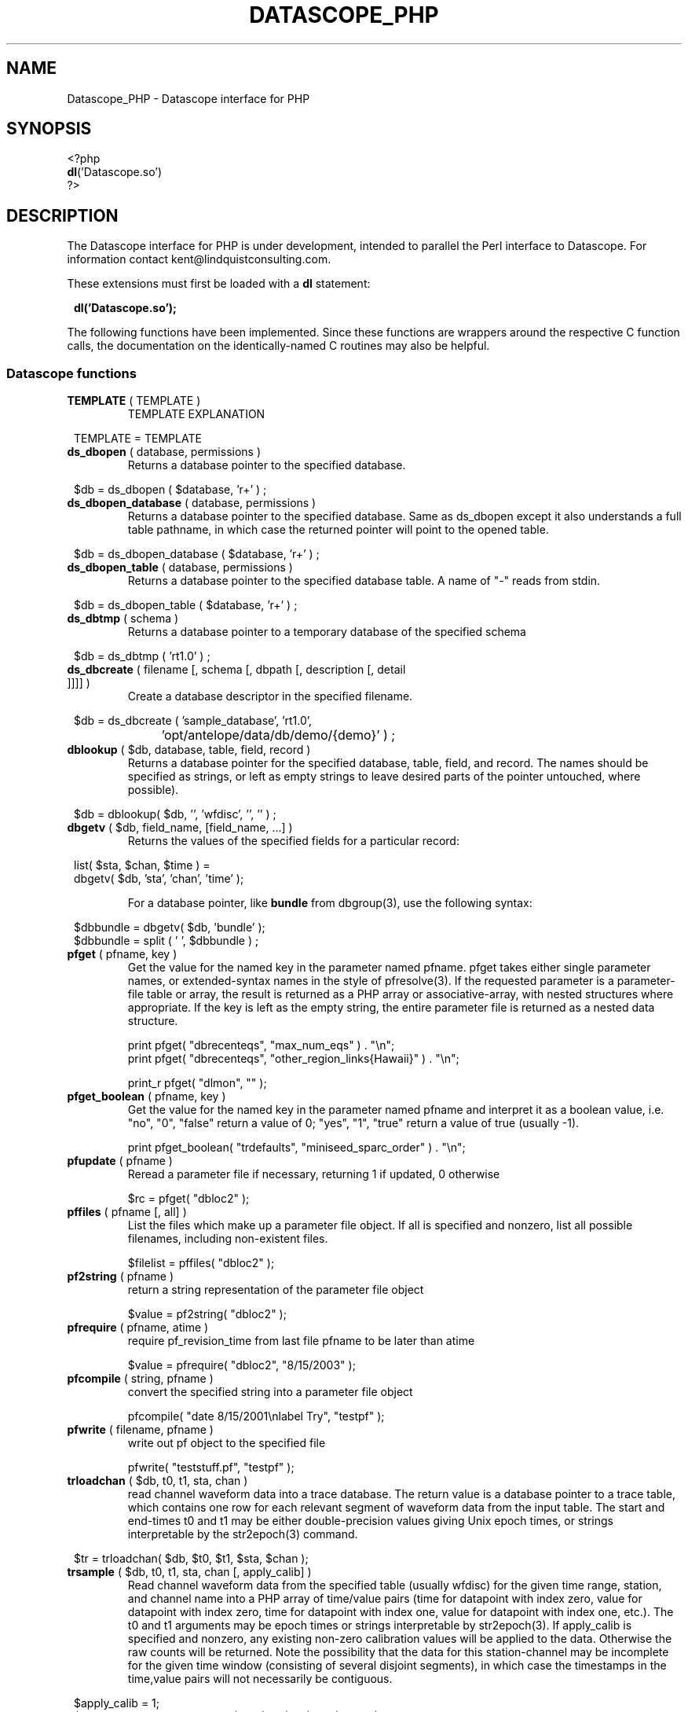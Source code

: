 .TH DATASCOPE_PHP 3 "$Date$"
.SH NAME
Datascope_PHP \- Datascope interface for PHP
.SH SYNOPSIS
.nf

<?php
\fBdl\fP('Datascope.so')
?>

.fi
.SH DESCRIPTION

The Datascope interface for PHP is under development, intended to
parallel the Perl interface to Datascope. For information
contact kent@lindquistconsulting.com.

These extensions must first be loaded with a \fBdl\fP statement:
.ft CW
.in 2c
.nf

\fBdl('Datascope.so');\fP

.fi
.in
.ft R
.LP

The following functions have been implemented. Since these functions
are wrappers around the respective C function calls, the documentation
on the identically-named C routines may also be helpful.

.SS Datascope functions
.IP "\fBTEMPLATE\fP ( TEMPLATE )"
TEMPLATE EXPLANATION
.ft CW
.in 2c
.nf

TEMPLATE = TEMPLATE 

.fi
.in
.ft R

.IP "\fBds_dbopen\fP ( database, permissions )"
Returns a database pointer to the specified database.
.ft CW
.in 2c
.nf

$db = ds_dbopen ( $database, 'r+' ) ;

.fi
.in
.ft R
.IP "\fBds_dbopen_database\fP ( database, permissions )"
Returns a database pointer to the specified database. Same as ds_dbopen
except it also understands a full table pathname, in which case the 
returned pointer will point to the opened table. 
.ft CW
.in 2c
.nf

$db = ds_dbopen_database ( $database, 'r+' ) ;

.fi
.in
.ft R
.IP "\fBds_dbopen_table\fP ( database, permissions )"
Returns a database pointer to the specified database table. A name of "-" 
reads from stdin. 
.ft CW
.in 2c
.nf

$db = ds_dbopen_table ( $database, 'r+' ) ;

.fi
.in
.ft R
.IP "\fBds_dbtmp\fP ( schema )"
Returns a database pointer to a temporary database of the specified schema
.ft CW
.in 2c
.nf

$db = ds_dbtmp ( 'rt1.0' ) ;

.fi
.in
.ft R
.IP "\fBds_dbcreate\fP ( filename [, schema [, dbpath [, description [, detail ]]]] )"
Create a database descriptor in the specified filename. 
.ft CW
.in 2c
.nf

$db = ds_dbcreate ( 'sample_database', 'rt1.0', 
		    'opt/antelope/data/db/demo/{demo}' ) ;

.fi
.in
.ft R
.IP "\fBdblookup\fP ( $db, database, table, field, record )"
Returns a database pointer for the specified database, table, field,
and record. The names should be specified as strings, or left
as empty strings to leave desired parts of the pointer untouched, where
possible).
.ft CW
.in 2c
.nf

$db = dblookup( $db, '', 'wfdisc', '', '' ) ;

.fi
.in
.ft R
.IP "\fBdbgetv\fP ( $db, field_name, [field_name, ...] )"
Returns the values of the specified fields for a particular record:
.ft CW
.in 2c
.nf
.ne 4

list( $sta, $chan, $time ) =
        dbgetv( $db, 'sta', 'chan', 'time' );

.fi
.in
.ft R
For a database pointer, like \fBbundle\fP from dbgroup(3), use the
following syntax:
.ft CW
.in 2c
.nf

$dbbundle = dbgetv( $db, 'bundle' );
$dbbundle = split ( ' ', $dbbundle ) ;

.fi
.in
.ft R
.IP "\fBpfget\fP ( pfname, key )"
Get the value for the named key in the parameter named pfname. pfget
takes either single parameter names, or extended-syntax names in the 
style of pfresolve(3). If the requested parameter is a parameter-file
table or array, the result is returned as a PHP array or associative-array, 
with nested structures where appropriate. If the key is left as the 
empty string, the entire parameter file is returned as a nested 
data structure. 

.nf

print pfget( "dbrecenteqs", "max_num_eqs" ) . "\\n";
print pfget( "dbrecenteqs", "other_region_links{Hawaii}" ) . "\\n";

print_r pfget( "dlmon", "" );

.fi
.in
.ft R
.IP "\fBpfget_boolean\fP ( pfname, key )"
Get the value for the named key in the parameter named pfname and interpret 
it as a boolean value, i.e. "no", "0", "false" return a value of 0; 
"yes", "1", "true" return a value of true (usually -1). 
.nf

print pfget_boolean( "trdefaults", "miniseed_sparc_order" ) . "\\n";

.fi
.in
.ft R
.IP "\fBpfupdate\fP ( pfname )"
Reread a parameter file if necessary, returning 1 if updated, 0 otherwise
.nf

$rc = pfget( "dbloc2" );

.fi
.in
.ft R
.IP "\fBpffiles\fP ( pfname [, all] )"
List the files which make up a parameter file object. If all is specified 
and nonzero, list all possible filenames, including non-existent files. 
.nf

$filelist = pffiles( "dbloc2" );

.fi
.in
.ft R
.IP "\fBpf2string\fP ( pfname )"
return a string representation of the parameter file object
.nf

$value = pf2string( "dbloc2" );

.fi
.in
.ft R
.IP "\fBpfrequire\fP ( pfname, atime )"
require pf_revision_time from last file pfname to be later than atime
.nf

$value = pfrequire( "dbloc2", "8/15/2003" );

.fi
.in
.ft R
.IP "\fBpfcompile\fP ( string, pfname )"
convert the specified string into a parameter file object
.nf

pfcompile( "date 8/15/2001\\nlabel Try", "testpf" );

.fi
.in
.ft R
.IP "\fBpfwrite\fP ( filename, pfname )"
write out pf object to the specified file
.nf

pfwrite( "teststuff.pf", "testpf" );

.fi
.in
.ft R
.IP "\fBtrloadchan\fP ( $db, t0, t1, sta, chan )"
read channel waveform data into a trace database. The return value
is a database pointer to a trace table, which contains one row for 
each relevant segment of waveform data from the input table. The start 
and end-times t0 and t1 may be either double-precision values giving 
Unix epoch times, or strings interpretable by the str2epoch(3) command. 
.ft CW
.in 2c 
.nf

$tr = trloadchan( $db, $t0, $t1, $sta, $chan );

.fi
.in
.ft R
.IP "\fBtrsample\fP ( $db, t0, t1, sta, chan [, apply_calib] )"
Read channel waveform data from the specified table (usually wfdisc)
for the given time range, station, and channel name into a PHP array 
of time/value pairs (time for datapoint with index zero, value for datapoint 
with index zero, time for datapoint with index one, value for datapoint
with index one, etc.). The t0 and t1 arguments may be epoch times or
strings interpretable by str2epoch(3). If apply_calib is specified and 
nonzero, any existing non-zero calibration values will be applied to the 
data. Otherwise the raw counts will be returned. Note the possibility that 
the data for this station-channel may be incomplete for the given time 
window (consisting of several disjoint segments), in which case the timestamps
in the time,value pairs will not necessarily be contiguous.
.ft CW
.in 2c 
.nf

$apply_calib = 1;
$time_value_array = trsample( $db, $t0, $t1, $sta, $chan, $apply_calib );

.fi
.in
.ft R
.IP "\fBtrsamplebins\fP ( $db, t0, t1, sta, chan, binsize [, apply_calib] )"
This is similar to trsample, however an additional argument, binsize, 
specifies (as a number of samples) the size of bins into which to divide 
the time series. The returned array consists of successive triplets of 
epoch-time, minimum data value for the bin, maximum data value for the bin. 
As with trsample, the returned data may consist of several disjoint segments. 
Each segment is binned separately (bins will not extend across trace 
segments). If the number of samples in a trace segment is not evenly 
divided by the binsize, the last triplet for that segment will represent
the partially-filled end bin. See also the trdatabins command. 
.ft CW
.in 2c 
.nf

$binsize = 10;
$apply_calib = 1;
$time_value_array = trsample( $db, $t0, $t1, $sta, $chan, $binsize, $apply_calib );

.fi
.in
.ft R
.IP "\fBtrapply_calib\fP ( $tr )"
multiply waveform data in  trace  object by calib value
.ft CW
.in 2c 
.nf

trapply_calib( $tr );

.fi
.in
.ft R
.IP "\fBtrextract_data\fP ( $tr )"
extract an array of waveform data values from a single row of a 
trace-table.
.ft CW
.in 2c 
.nf

$rawdatapoints = trextract_data( $tr );

.fi
.in
.ft R
.IP "\fBtrdata\fP ( $tr [, $i0 [, $npts]] )"
read channel waveform data. Without the second and third arguments,
this function is identical to trextract_data(). The optional second 
argument $i0 gives the index of the first sample to be returned. Note that 
this argument is zero-offset, i.e. the first sample is number zero, the 
second available sample is number 1, etc. The third argument specifies 
the maximum number of points to return. It fewer are available, trdata() will
issue a warning and return as many applicable samples as are available. 
.ft CW
.in 2c 
.nf

$rawdatapoints = trdata( $tr, 0, 2000 );

.fi
.in
.ft R
.IP "\fBtrdatabins\fP ( $tr, $binsize [, $i0 [, $npts]] )"
This function is similar to trdata, however allows one extra argument, 
which gives a bin size in number of samples. Before being returned, 
the time series is divided into bins of the specified size. The returned 
array gives the minimum, then the maximum value in each bin. If the number 
of requested (or number of available) points is not an even multiple of 
the binsize, the last min and max value will represent the partially filled 
last bin. 
.ft CW
.in 2c 
.nf

$minmaxbins = trdatabins( $tr, 5, 0, 2000 );

.fi
.in
.ft R
.IP "\fBtrsplit\fP ( $tr )"
break up waveform records at marked bad data
.ft CW
.in 2c 
.nf

trsplit( $tr );

.fi
.in
.ft R
.IP "\fBtrsplice\fP ( $tr )"
splice together data segments (input trace-object must be 
pre-sorted by sta, chan, and time)
.ft CW
.in 2c 
.nf

trsplice( $tr );

.fi
.in
.ft R
.IP "\fBtrfilter\fP ( $tr, $filter )"
Filter data in-place according to the specified filter string, 
as documented in trfilter(3).
.ft CW
.in 2c 
.nf

$rc = trfilter( $tr, 'BW 1.0 4 5.0 4' );

.fi
.in
.ft R
.IP "\fBtrfree\fP ( $tr )"
free a trace-object pointer
.ft CW
.in 2c 
.nf

trfree( $tr );

.fi
.in
.ft R

.IP "\fBtrtime2samp\fP ( $time0, $samprate, $time1 )"
Find the sample index of a datapoint given its timestamp, plus the start-time
and sample rate of the time series
.ft CW
.in 2c 
.nf

$isamp = trtime2samp( $time0, $samprate, $time1 );

.fi
.in
.ft R
.IP "\fBtrsamp2time\fP ( $time0, $samprate, $isamp )"
Find the timestamp of a datapoint given its sample index (zero-offset), 
plus the start-time and sample rate of the time series
.ft CW
.in 2c 
.nf

$time1 = trsamp2time( $time0, $samprate, $isamp );

.fi
.in
.ft R
.IP "\fBtrsamprate\fP ( $time0, $nsamp, $endtime )"
Find the sample-rate of a time-series given its start-time, end-time, 
and number of samples. Note that the end-time is the exact timestamp 
of the very last data point that is actually present in the time-series. 
.ft CW
.in 2c 
.nf

$samprate = trsamprate( $time0, $nsamp, $endtime );

.fi
.in
.ft R
.IP "\fBtrnsamp\fP ( $time0, $samprate, $endtime )"
Find the number of samples in a time-series given the start-time, end-time, 
and sample rate. Note that the end-time is the exact timestamp 
of the very last data point that is actually present in the time-series. 
.ft CW
.in 2c 
.nf

$nsamp = trnsamp( $time0, $samprate, $endtime );

.fi
.in
.ft R
.IP "\fBtrendtime\fP ( $time0, $samprate, $nsamp )"
Find the end-time (the exact timestamp of the very last data point that
is actually present in the time-series) of a time-series given the start-time, 
the sample rate, and the number of samples. 
.ft CW
.in 2c 
.nf

$endtime = trendtime( $time0, $samprate, $nsamp );

.fi
.in
.ft R
.IP "\fBdb2xml\fP ( $db [, flags [, rootnode [, rownode [, fields [, expressions]]]]] )"
Return an eXtensible Markup Language (XML) representation of a datascope view via the db2xml(3) command. The flags argument may be empty or DBXML_PRIMARY, in
which case only the primary keys are returned.
.fi CW
.in 2c
.nf
.ne 4

$xml = db2xml( $db );

.fi
.in
.ft R
.IP "\fBdbex_eval\fP ( $db, expression )"
Evaluate an expression for a particular record.
.ft CW
.in 2c
.nf

$distance = dbex_eval ( $db,
            'distance( lat, lon, site.lat, site.lon )' ) ;

.fi
.in
.ft R
.IP "\fBdbextfile\fP( $db [, base-table] )"
return the filename for an external file for a particular record in
a view, for a particular base-table if specified.
.ft CW
.in 2c
.nf

$filename = dbextfile( $db ) ;

.fi
.in
.ft R
.IP "\fBdbcompile\fP( $db, string )"
dynamically add new attributes or relations to the schema
.ft CW
.in 2c
.nf

$rc = dbcompile( $db, $schema_addition ) ;

.fi
.in
.ft R
.IP "\fBdbnextid\fP( $db, id_name )"
get the next free id value for the specified id_name
.ft CW
.in 2c
.nf

$orid = dbnextid( $db, 'orid' ) ;

.fi
.in
.ft R
.IP "\fBdbfind\fP ( $db, $expression, [, $first [, $reverse]] )"
Find the first record in the specified database that matches the 
given expression. The search starts from the record indicated by the
database pointer unless $first is specified, and proceeds 
forwards unless $reverse is given as non-zero.
.ft CW
.in 2c
.nf

$record = dbfind( $db, "sta == \\"PFO\\"" ) ;
$db[3] = $record;

.fi
.in
.ft R
.IP "\fBdbmatches\fP ( $dbk, $dbt, $hookname [, join-keys] )"
Find records in the table $dbt which match the primary keys [or specified 
join-keys] of the single record in $dbk. A string $hookname should be 
given which uniquely identifies this combination of tables and keys. 
The return value is a list of the record numbers for the matching records. 
.ft CW
.in 2c
.nf

$dbk = dblookup( $db, "", "wfdisc", "", "dbSCRATCH" );
$dbt = dblookup( $db, "", "wfdisc", "", "" );

dbputv( $dbk, 'sta', 'TKM' );

$recs = dbmatches( $dbk, $dbt, 'station_hook', 'sta' );

print_r( $recs );

.fi
.in
.ft R
.IP "\fBdbaddv\fP ( $db, field_name, value, [field_name, value, ...] )"
Add a new record with the specified values to the database.
New records are checked to insure the keys are filled out and don't
conflict with other records in the table.
If the id key in a defining table (orid in the origin table, for example)
is not specified, a new id is automatically generated, using dbnextid.
.ft CW
.in 2c
.nf

.ne 6

$new = dbaddv( $dbevent, 'evid', 1,
            'evname', 'fake',
            'prefor', 1,
            'auth', 'danq' ) ;

.fi
.in
.ft R
.IP "\fBdbaddnull\fP ( $db )"
Add a null record to the specified table, returning the record number 
of the added row.
.ft CW
.in 2c
.nf
.ne 3

$recno =  dbaddnull( $db );

.fi
.in
.ft R
.IP "\fBdbputv\fP ( $db, field_name, value, [field_name, value, ...] )"
Change the fields for an existing record to the specified values.
.ft CW
.in 2c
.nf

.ne 6

dbputv( $dbevent, 'evid', 1,
                  'evname', 'fake',
                  'prefor', 1,
                  'auth', 'danq' ) ;

.fi
.in
.ft R
.IP "\fBdbadd\fP ( $db [, record] )"
Add a record from the scratch record, or from the specified string
.ft CW
.in 2c
.nf

$recno = dbadd( $db ) ;

.fi
.in
.ft R
.IP "\fBdbput\fP ( $db [, record] )"
Copy from scratch row [or from string] to specified field or row. Note that 
for almost all common database operations, the routine to use is dbputv() 
rather than dbput().
.ft CW
.in 2c
.nf

$rc = dbput( $db ) ;

.fi
.in
.ft R
.IP "\fBdbget\fP ( $db [, 0] )"
Return [or copy to the scratch row] the specified field or row. Note that 
for almost all common database operations, the routine to use is dbgetv() 
rather than dbget().
.ft CW
.in 2c
.nf

$record = dbget( $db ) ;

.fi
.in
.ft R
.IP "\fBdbadd_remark\fP ( $db, remark )"
add comment in remark table for row $db
.ft CW
.in 2c
.nf

dbadd_remark( $db, 'some comment' );

.fi
.in
.ft R
.IP "\fBdbget_remark\fP ( $db )"
get any comment from remark table for row $db
.ft CW
.in 2c
.nf

echo dbget_remark( $db );

.fi
.in
.ft R
.IP "\fBdbnojoin\fP ( $db1, $db2, [join-keys] )"
returns a new view with all rows of db1 that don't join to db2, using the join-keys 
if specified
.ft CW
.in 2c
.nf

$db = dbnojoin ( $dborigin, $dbassoc ) ;

.fi
.in
.ft R
.IP "\fBdbsort\fP ( $db [, -r][, -u][, key, ...] )"
sort the input table according to the specified keys
.ft CW
.in 2c
.nf

$db = dbsort ( $dbwfdisc, 'sta', 'chan' ) ;

.fi
.in
.ft R
.IP "\fBdbgroup\fP ( $db, key [, key, ...] )"
group the pre-sorted input table according to the specified keys
.ft CW
.in 2c
.nf

$db = dbsort ( $dbwfdisc, 'sta', 'chan' ) ;
$db = dbgroup ( $dbwfdisc, 'sta', 'chan' ) ;

.fi
.in
.ft R
.IP "\fBdbungroup\fP ( $db )"
separate a grouped view into its component rows
.ft CW
.in 2c
.nf

$db = dbungroup ( $db );

.fi
.in
.ft R
.IP "\fBdbjoin\fP ( $db1, $db2, [join-keys] )"
returns a new view which joins the two input views, using the join-keys 
if specified
.ft CW
.in 2c
.nf

$db = dbjoin ( $dborigin, $dbassoc ) ;

.fi
.in
.ft R
.IP "\fBdbtheta\fP ( $db1, $db2, [expression] )"
returns a new view with all combinations of rows, limited to those satisfying
expression if specified
.ft CW
.in 2c
.nf

$db = dbtheta ( $dborigin, $dbsite ) ;

.fi
.in
.ft R
.IP "\fBdbsubset\fP ( $db, expression )"
returns a new view which is the set of all row which satisfy the expression
.ft CW
.in 2c
.nf

$dbsubsetted = dbsubset ( $dbwfdisc, 'sta=="AAK"' ) ;

.fi
.in
.ft R
.IP "\fBdbseparate\fP ( $db, table )"
return a new view which consists of all the rows of the specified table 
which participate in the joined view $db
.ft CW
.in 2c
.nf

$dboriginsubset = dbseparate ( $db, 'origin' ) ;

.fi
.in
.ft R
.IP "\fBdbsever\fP ( $db, table )"
return a new view which consists of all the unique rows left 
after removing the specified table from the input view
.ft CW
.in 2c
.nf

$dbwithoutorigin = dbsever ( $db, 'origin' ) ;

.fi
.in
.ft R
.IP "\fBdbunjoin\fP ( $db, database )"
create a new database, containing all the records referenced 
in the input view
.ft CW
.in 2c
.nf

dbunjoin ( $db, '/tmp/testdb' ) ;

.fi
.in
.ft R
.IP "\fBdbprocess\fP ( $db, cmd1, cmd2, cmd3 ... )"
returns a new view which is the result of applying the dbprocess
commands cmd1, cmd2, etc to the input database pointer.
.ft CW
.in 2c
.nf

$dbprocess = dbprocess ( $db, 'dbopen wfdisc',
                              'dbjoin site',
                              'dbsubset distance(38,-104,lat,lon)<15') ;

.fi
.in
.ft R
.IP "\fBdbquery\fP ( $db, code )"
Query the database for information. The standard Datascope codes must
be in quotes.
.ft CW
.in 2c
.nf

.ne 6

$nrecords =  dbquery( $db, 'dbRECORD_COUNT' ) ;
$description = dbquery( $db, 'dbTABLE_DESCRIPTION' ) ;
$detail = dbquery( $db, 'dbTABLE_DETAIL' ) ;
$ntables = dbquery( $db, 'dbTABLE_COUNT' ) ;

.fi
.in
.ft R
.IP "\fBdbnrecs\fP ( $db )"
Return the number of records in a table or view. This function is
shorthand for dbquery( $db, 'dbRECORD_COUNT' );
.ft CW
.in 2c
.nf
.ne 3

$nrecords =  dbnrecs( $db );

.fi
.in
.ft R
.IP "\fBds_dbclose\fP ( $db )"
Close a Datascope database
.ft CW
.in 2c
.nf

ds_dbclose ( $db );

.fi
.in
.ft R
.IP "\fBdbfree\fP ( $db )"
Free Datascope memory
.ft CW
.in 2c
.nf

dbfree ( $db );

.fi
.in
.ft R
.IP "\fBdbdestroy\fP ( $db )"
Destroy all tables of a Datascope database
.ft CW
.in 2c
.nf

dbdestroy ( $db );

.fi
.in
.ft R
.IP "\fBdbinvalid\fP ()"
return a database pointer of dbINVALID
.ft CW
.in 2c
.nf

$db = dbinvalid ( );

.fi
.in
.ft R
.IP "\fBdbstrtype\fP ($db, string)"
classifies string, returning "strREAL", "strINTEGER", "strNULL", 
"strSTRING" , "strTIME", "strFIELD", or "strUNKNOWN"
.ft CW
.in 2c
.nf

$type =  dbstrtype ( $db, $value );

.fi
.in
.ft R
.IP "\fBdbtruncate\fP ( $db, $nrecords )"
Truncate a database table to the specified number of records
.ft CW
.in 2c
.nf

dbtruncate ( $db, $nrecords ) ;

.fi
.in
.ft R
.IP "\fBdbresponse\fP ( $filename )"
Returns a PHP resource for a response object, representing the 
instrument response curve defined in $filename. This resource 
may be subsequently queried with \fBeval_response\fP.
.ft CW
.in 2c
.nf

$response = dbresponse( $filename ) ;

.fi
.in
.ft R
.IP "\fBeval_response\fP ( $response, $omega )"
Evaluates a response object at the specified angular frequency, 
returning the real and imaginary components of the response
.ft CW
.in 2c
.nf

$pi = 3.1415;
$f_hz = 5; 

$cx = eval_response( $response, 2 * $pi * $f_hz );

$real = $cx[0];
$imag = $cx[1];

.fi
.in
.ft R

.IP "\fBstrtdelta\fP ( $epoch )"
Convert an elapsed time in seconds to a string representation
.ft CW
.in 2c
.nf

$elapsed = strtdelta ( $epoch );

.fi
.in
.ft R

.IP "\fBstrtime\fP ( $epoch )"
Convert an epoch time in seconds to a string representation
.ft CW
.in 2c
.nf

$astring = strtime ( $epoch );

.fi
.in
.ft R

.IP "\fBstrydtime\fP ( $epoch )"
Convert an epoch time in seconds to a string representation
.ft CW
.in 2c
.nf

$astring = strydtime ( $epoch );

.fi
.in
.ft R

.IP "\fBstrdate\fP ( $epoch )"
Convert an epoch time in seconds to a string representation
.ft CW
.in 2c
.nf

$astring = strdate ( $epoch );

.fi
.in
.ft R

.IP "\fBstrlocaltime\fP ( $epoch )"
Convert an epoch time in seconds to a string representation
.ft CW
.in 2c
.nf

$astring = strlocaltime ( $epoch );

.fi
.in
.ft R

.IP "\fBstrlocalydtime\fP ( $epoch )"
Convert an epoch time in seconds to a string representation
.ft CW
.in 2c
.nf

$astring = strlocalydtime ( $epoch );

.fi
.in
.ft R

.IP "\fBstrlocaldate\fP ( $epoch )"
Convert an epoch time in seconds to a string representation
.ft CW
.in 2c
.nf

$astring = strlocaldate ( $epoch );

.fi
.in
.ft R

.IP "\fBnow\fP ( void )"
Return the current system time as a unix epoch time
.ft CW
.in 2c
.nf

$current_epoch = now();

.fi
.in
.ft R

.IP "\fBis_epoch_string\fP ( $timestring )"
return the epoch-time equivalent if the $timestring is interpretable
as a time (as specified by str2epoch(3)), or an empty result if not. 
.ft CW
.in 2c
.nf

$teststring = 'January 28, 2005 14:57 pm';

$epoch = is_epoch_string( $teststring );

.fi
.in
.ft R

.IP "\fBepoch2str\fP ( $epoch, $format [, $timezone] )"
Convert the given epoch time to a string value, as specified by the 
format string $format. The structure of this format string is explained
in the man-page epoch2str(3). If no timezone is given, UTC is assumed. 
An empty string will be interpreted as a local time-zone. The time-zones 
are specified as in a standard Unix system (for example, with names 
relative to /usr/share/lib/zoneinfo on a standard Solaris 2.8 system).
.ft CW
.in 2c
.nf

$timestring = epoch2str( now(), "%D %T %Z", "US/Eastern" );

.fi
.in
.ft R

.IP "\fBstr2epoch\fP ( $timestring )"
Convert a time-string conforming to str2epoch(3) into a Unix double-precision
epoch time. 
.ft CW
.in 2c
.nf

$teststring = 'January 28, 2005 14:57 pm';

$epoch = str2epoch( $teststring );

.fi
.in
.ft R

.IP "\fBepoch\fP ( $yearday )"
Convert an integer yearday (YYYYJJJ, year and day-of-year) to an equivalent 
Unix epoch time.
.ft CW
.in 2c
.nf

$yearday = 1995012;
$time = epoch( $yearday );

.fi
.in
.ft R

.IP "\fByearday\fP ( $epoch )"
Convert a Unix epoch-time to an integer julian day (YYYYJJJ, year and 
day-of-year).
.ft CW
.in 2c
.nf

$yd_today = yearday( now() );

.fi
.in
.ft R

.IP "\fBdbwrite_view\fP ( $db, $filename )"
Save a database view to a file
.ft CW
.in 2c
.nf

	$db = ds_dbopen( "testdb", "r" );

	$db = dblookup( $db, "", "origin", "", "" );

	$db = dbprocess( $db, "dbsubset ml > 3" );

	dbwrite_view( $db, "testdb.precious" );

.fi
.in
.ft R

.IP "\fBdbread_view\fP ( $filename [, $viewname] )"
Read a database view from the given filename, optionally specifying the name for the view
.ft CW
.in 2c
.nf

	$db = dbread_view( "testdb.precious" );

.fi
.in
.ft R

.IP "\fBdbsave_view\fP ( $db )"
Save a database view as part of the database
.ft CW
.in 2c
.nf

	$db = ds_dbopen( "testdb", "r" );

	$db = dblookup( $db, "", "origin", "", "" );

	$db = dbprocess( $db, "dbsubset ml > 3" );

	dbsave_view( $db );

.fi
.in
.ft R

.IP "\fBdbdelete\fP ( $db )"
Delete a row from a database table
.ft CW
.in 2c
.nf

	$db = ds_dbopen( "testdb", "r" );

	$db = dblookup( $db, "", "origin", "orid", "645" );

	dbdelete( $db );

.fi
.in
.ft R

.IP "\fBdbmark\fP ( $db )"
Mark a row of a database table for deletion (set all fields to null)
.ft CW
.in 2c
.nf

	$db = ds_dbopen( "testdb", "r" );

	$db = dblookup( $db, "", "origin", "orid", "645" );

	dbmark( $db );

.fi
.in
.ft R

.IP "\fBdbcrunch\fP ( $db )"
Remove null (marked) rows from a database table
.ft CW
.in 2c
.nf

	$db = ds_dbopen( "testdb", "r" );

	$db = dblookup( $db, "", "origin", "orid", "645" );

	dbmark( $db );

	dbcrunch( $db );

.fi
.in
.ft R

.IP "\fByesno\fP ( $value )"
Return -1 for yes,ok,y,true,1,on,t; return 0 for no,n,false,0,off,f; return
1 otherwise
.ft CW
.in 2c
.nf

$is_true = yesno( $answer );

.fi
.in
.ft R
.IP "\fBmakedir\fP ( $filename )"
make the complete directory path
.ft CW
.in 2c
.nf

makedir( $filename );

.fi
.in
.ft R
.IP "\fBmake_pathdirs\fP ( $filename )"
Make the complete directory path, assuming the final element is a file
.ft CW
.in 2c
.nf

make_pathdirs( $filename );

.fi
.in
.ft R
.IP "\fBdatafile\fP ( $env, $file )"
Find the specified file by looking first at the environment variable, then along the path
.ft CW
.in 2c
.nf

$fullpath = datafile( $env, $file );

.fi
.in
.ft R
.IP "\fBdatapath\fP ( $env, $dir, $file, $suffix )"
Find the specified file by looking first at the environment variable, then along the path
.ft CW
.in 2c
.nf

$fullpath = datafile( $env, $dir, $file, $suffix );

.fi
.in
.ft R
.IP "\fBabspath\fP ( $file )"
Return the absolute path to the specified file
.ft CW
.in 2c
.nf

$path = abspath( $filename );

.fi
.in
.ft R
.IP "\fBrelpath\fP ( $from, $to )"
Return the relative path from directory $from to file $to
.ft CW
.in 2c
.nf

$path = relpath( $dir, $filename );

.fi
.in
.ft R
.IP "\fBcleanpath\fP ( $path [, $nolinks] )"
Normalize the input path, removing extra relative elements ('..' etc.).
If $nolinks is specified and non-zero, any symbolic links along 
the path will also be resolved. 
.ft CW
.in 2c
.nf

$path = cleanpath( $filename );

.fi
.in
.ft R
.IP "\fBconcatpaths\fP ( $a, $b )"
Properly concatenate the two paths $a and $b
.ft CW
.in 2c
.nf

$path = concatpaths( '/tmp', $filename );

.fi
.in
.ft R
.IP "\fBparsepath\fP ( $path )"
return the directory, file basename, and the suffix (if present) for the given path
.ft CW
.in 2c
.nf

list( $dir, $base, $suffix ) = parsepath( $filename );

.fi
.in
.ft R
.IP "\fBfinit_db\fP ( $db )"
.IP "\fBmap_autodrm_netsta\fP ( $anet, $fsta )"
.IP "\fBmap_autodrm_chanaux\fP ( $sta, $fchan, $aux )"
.IP "\fBautodrm_net\fP ( $sta )"
.IP "\fBautodrm_aux\fP ( $sta, $chan )"
.IP "\fBmap_seed_netsta\fP ( $snet, $fsta )"
.IP "\fBmap_seed_chanloc\fP ( $sta, $fchan, $loc )"
.IP "\fBseed_net\fP ( $sta )"
.IP "\fBseed_loc\fP ( $sta, $chan )"
These routines map from SEED or autodrm station-naming conventions
to CSS3.0 conventions, and vice-versa, based on the contents of a 
foreign-keys database initialized with the finit_db function. See 
foreign(3) for more detail. 
.ft CW
.in 2c
.nf


$sta = map_autodrm_netsta ( $anet, $fsta )"
$chan = map_autodrm_chanaux ( $sta, $fchan, $aux )"
( $anet, $fsta ) = autodrm_net ( $sta )"
( $fchan, $aux ) = autodrm_aux ( $sta, $chan )"
$sta = map_seed_netsta ( $snet, $fsta )"
$chan =  map_seed_chanloc ( $sta, $fchan, $loc )"
( $snet, $fsta ) = seed_net ( $sta )"
( $fchan, $loc ) = seed_loc ( $sta, $chan )"

.fi
.in
.ft R

.SH EXAMPLE
.ft CW
.in 2c
.nf

.ne 16

#!/bin/sh
exec /usr/local/bin/php -f $0

<?php
if(!extension_loaded('Datascope')) {
        dl('Datascope.so');
}
$module = 'Datascope';
$functions = get_extension_funcs($module);
echo "Functions available in the test extension:<br>\\n";
foreach($functions as $func) {
    echo $func."<br>\\n";
}
echo "<br>\\n";

.ne 6
$mydb =ds_dbopen( "/opt/antelope/data/db/demo/demo", "r" );

$mydb = dbprocess( $mydb, "dbopen origin",
                          "dbsubset ml > 3" );
echo "table has ", dbnrecs( $mydb ),
     " records after subset\\n";

.ne 5
$mydb[3] = 0;
list( $lat, $lon, $ndef, $auth, $lddate ) =
    dbgetv( $mydb, "lat", "lon", "ndef", "auth", "lddate" );

echo "$lat, $lon, $ndef, $auth, $lddate\\n";

.ne 6
$moo = dbex_eval( $mydb, "lat + lon" );

echo var_dump( $moo ), "\\n";

$moo = dbquery( $mydb, "dbVIEW_TABLES" );
echo var_dump( $moo ), "\\n";

?>

.fi
.in
.ft R
.SH LIBRARY
.SH "SEE ALSO"
.nf
perldb(3P)
.fi
.SH "BUGS AND CAVEATS"

WARNING: This is an unfinished prototype!!

.SH AUTHOR
.nf
Kent Lindquist
Lindquist Consulting
.fi
.\" $Id$
